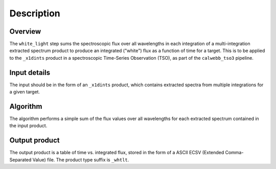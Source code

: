 Description
===========

Overview
--------

The ``white_light`` step sums the spectroscopic flux over all
wavelengths in each integration of a multi-integration extracted
spectrum product to produce an integrated ("white") flux as a
function of time for a target. This is to be applied to the ``_x1dints``
product in a spectroscopic Time-Series Observation (TSO), as part of
the ``calwebb_tso3`` pipeline.

Input details
-------------
The input should be in the form of an ``_x1dints`` product, which contains
extracted spectra from multiple integrations for a given target.

Algorithm
---------
The algorithm performs a simple sum of the flux values over all
wavelengths for each extracted spectrum contained in the input product.

Output product
--------------
The output product is a table of time vs. integrated flux, stored
in the form of a ASCII ECSV (Extended Comma-Separated Value) file.
The product type suffix is ``_whtlt``.
